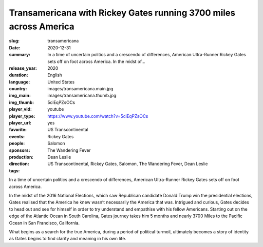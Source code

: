 Transamericana with Rickey Gates running 3700 miles across America
##################################################################

:slug: transamericana
:date: 2020-12-31
:summary: In a time of uncertain politics and a crescendo of differences, American Ultra-Runner Rickey Gates sets off on foot across America. In the midst of...
:release_year: 2020
:duration: 
:language: English
:country: United States
:img_main: images/transamericana.main.jpg
:img_thumb: images/transamericana.thumb.jpg
:player_vid: 5ciEqPZsOCs
:player_type: youtube
:player_url: https://www.youtube.com/watch?v=5ciEqPZsOCs
:favorite: yes
:events: US Transcontinental
:people: Rickey Gates
:sponsors: Salomon
:production: The Wandering Fever
:direction: Dean Leslie
:tags: US Transcontinental, Rickey Gates, Salomon, The Wandering Fever, Dean Leslie

In a time of uncertain politics and a crescendo of differences, American Ultra-Runner Rickey Gates sets off on foot across America. 

In the midst of the 2016 National Elections, which saw Republican candidate Donald Trump win the presidential elections, Gates realised that the America he knew wasn’t necessarily the America that was. Intrigued and curious, Gates decides to head out and see for himself in order to try understand and empathise with his fellow Americans. Starting out on the edge of the Atlantic Ocean in South Carolina, Gates journey takes him 5 months and nearly 3700 Miles to the Pacific Ocean in San Francisco, California. 

What begins as a search for the true America, during a period of political turmoil, ultimately becomes a story of identity as Gates begins to find clarity and meaning in his own life.
